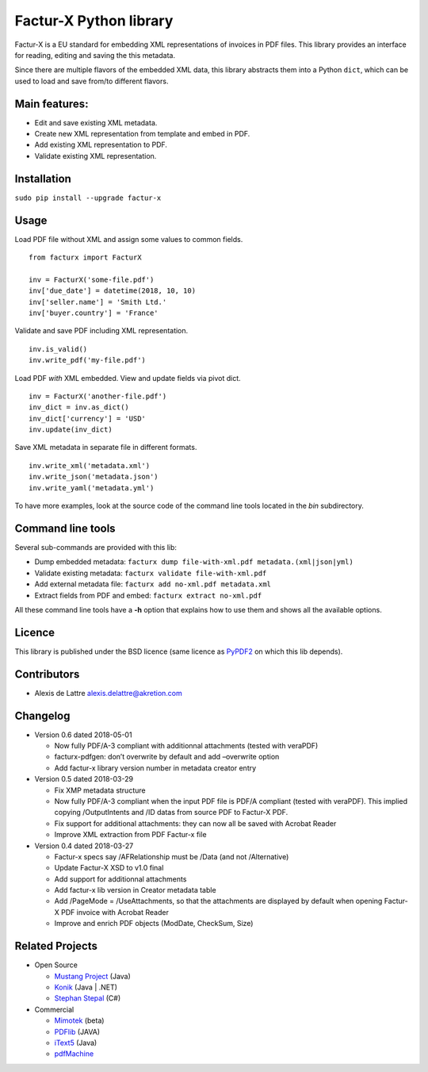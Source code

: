 Factur-X Python library
=======================

Factur-X is a EU standard for embedding XML representations of invoices
in PDF files. This library provides an interface for reading, editing
and saving the this metadata.

Since there are multiple flavors of the embedded XML data, this library
abstracts them into a Python ``dict``, which can be used to load and
save from/to different flavors.

Main features:
--------------

-  Edit and save existing XML metadata.
-  Create new XML representation from template and embed in PDF.
-  Add existing XML representation to PDF.
-  Validate existing XML representation.

Installation
------------

``sudo pip install --upgrade factur-x``

Usage
-----

Load PDF file without XML and assign some values to common fields.

::

   from facturx import FacturX

   inv = FacturX('some-file.pdf')
   inv['due_date'] = datetime(2018, 10, 10)
   inv['seller.name'] = 'Smith Ltd.'
   inv['buyer.country'] = 'France'

Validate and save PDF including XML representation.

::

   inv.is_valid()
   inv.write_pdf('my-file.pdf')

Load PDF *with* XML embedded. View and update fields via pivot dict.

::

   inv = FacturX('another-file.pdf')
   inv_dict = inv.as_dict()
   inv_dict['currency'] = 'USD'
   inv.update(inv_dict)

Save XML metadata in separate file in different formats.

::

   inv.write_xml('metadata.xml')
   inv.write_json('metadata.json')
   inv.write_yaml('metadata.yml')

To have more examples, look at the source code of the command line tools
located in the *bin* subdirectory.

Command line tools
------------------

Several sub-commands are provided with this lib:

-  Dump embedded metadata:   ``facturx dump file-with-xml.pdf metadata.(xml|json|yml)``
-  Validate existing metadata: ``facturx validate file-with-xml.pdf``
-  Add external metadata file: ``facturx add no-xml.pdf metadata.xml``
-  Extract fields from PDF and embed: ``facturx extract no-xml.pdf``

All these command line tools have a **-h** option that explains how to
use them and shows all the available options.

Licence
-------

This library is published under the BSD licence (same licence as
`PyPDF2 <http://mstamy2.github.io/PyPDF2/>`__ on which this lib
depends).

Contributors
------------

-  Alexis de Lattre alexis.delattre@akretion.com

Changelog
---------

-  Version 0.6 dated 2018-05-01

   -  Now fully PDF/A-3 compliant with additionnal attachments (tested
      with veraPDF)
   -  facturx-pdfgen: don’t overwrite by default and add –overwrite
      option
   -  Add factur-x library version number in metadata creator entry

-  Version 0.5 dated 2018-03-29

   -  Fix XMP metadata structure
   -  Now fully PDF/A-3 compliant when the input PDF file is PDF/A
      compliant (tested with veraPDF). This implied copying
      /OutputIntents and /ID datas from source PDF to Factur-X PDF.
   -  Fix support for additional attachments: they can now all be saved
      with Acrobat Reader
   -  Improve XML extraction from PDF Factur-x file

-  Version 0.4 dated 2018-03-27

   -  Factur-x specs say /AFRelationship must be /Data (and not
      /Alternative)
   -  Update Factur-X XSD to v1.0 final
   -  Add support for additionnal attachments
   -  Add factur-x lib version in Creator metadata table
   -  Add /PageMode = /UseAttachments, so that the attachments are
      displayed by default when opening Factur-X PDF invoice with
      Acrobat Reader
   -  Improve and enrich PDF objects (ModDate, CheckSum, Size)

Related Projects
----------------

-  Open Source

   -  `Mustang Project <https://github.com/ZUGFeRD/mustangproject>`__
      (Java)
   -  `Konik <https://github.com/konik-io/konik>`__ (Java \| .NET)
   -  `Stephan
      Stepal <https://github.com/stephanstapel/ZUGFeRD-csharp>`__ (C#)

-  Commercial

   -  `Mimotek <http://www.mimotek.com/index.php/zugferd/>`__ (beta)
   -  `PDFlib <http://www.pdflib.com/knowledge-base/pdfa/zugferd-invoices/>`__
      (JAVA)
   -  `iText5 <https://developers.itextpdf.com/examples/zugferd/creating-zugferd-xml-files>`__
      (Java)
   -  `pdfMachine <http://www.pdfmachine.com/genp/zugferd_en.html>`__

